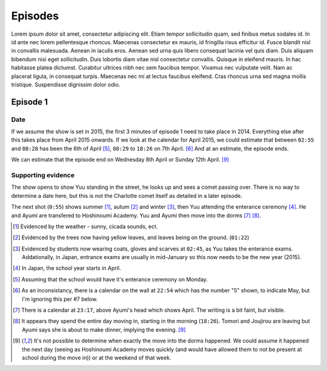 ===========================
Episodes
===========================
Lorem ipsum dolor sit amet, consectetur adipiscing elit. Etiam tempor sollicitudin quam, sed finibus metus sodales id. In id ante nec lorem pellentesque rhoncus. Maecenas consectetur ex mauris, id fringilla risus efficitur id. Fusce blandit nisl in convallis malesuada. Aenean in iaculis eros. Aenean sed urna quis libero consequat lacinia vel quis diam. Duis aliquam bibendum nisi eget sollicitudin. Duis lobortis diam vitae nisl consectetur convallis. Quisque in eleifend mauris. In hac habitasse platea dictumst. Curabitur ultrices nibh nec sem faucibus tempor. Vivamus nec vulputate velit. Nam ac placerat ligula, in consequat turpis. Maecenas nec mi at lectus faucibus eleifend. Cras rhoncus urna sed magna mollis tristique. Suspendisse dignissim dolor odio.

Episode 1
============

Date
-------

If we assume the show is set in 2015, the first 3 minutes of episode 1 need to take place in 2014. Everything else after this takes place from April 2015 onwards. If we look at the calendar for April 2015, we could estimate that between ``02:55`` and ``08:28`` has been the 6th of April [5]_, ``08:29`` to ``18:26`` on 7th April. [6]_ And at an estimate, the episode ends.

We can estimate that the episode end on Wednesday 8th April or Sunday 12th April. [9]_

Supporting evidence
---------------------

The show opens to show Yuu standing in the street, he looks up and sees a comet passing over. There is no way to determine a date here, but this is not the Charlotte comet itself as detailed in a later episode.

The next shot (``0:55``) shows summer [1]_, autum [2]_ and winter [3]_, then Yuu attending the enterance ceremony [4]_. He and Ayumi are transfered to Hoshinoumi Academy. Yuu and Ayumi then move into the dorms [7]_ [8]_. 


.. [1] Evidenced by the weather - sunny, cicada sounds, ect.

.. [2] Evidenced by the trees now having yellow leaves, and leaves being on the ground. (``01:22``)

.. [3] Evidenced by students now wearing coats, gloves and scarves at ``02:45``, as Yuu takes the enterance exams. Addationally, in Japan, entrance exams are usually in mid-January so this now needs to be the new year (2015).

.. [4] In Japan, the school year starts in April.

.. [5] Assuming that the school would have it's enterance ceremony on Monday.

.. [6] As an inconsistancy, there is a calendar on the wall at ``22:54`` which has the number "5" shown, to indicate May, but I'm ignoring this per #7 below.

.. [7] There is a calendar at ``23:17``, above Ayumi's head which shows April. The writing is a bit faint, but visible.

.. [8] It appears they spend the entire day moving in, starting in the morning (``18:26``). Tomori and Joujirou are leaving  but Ayumi says she is about to make dinner, implying the evening. [9]_

.. [9] It's not possible to determine when exactly the move into the dorms happened. We could assume it happened the next day (seeing as Hoshinoumi Academy moves quickly (and would have allowed them to not be present at school during the move in)) or at the weekend of that week.